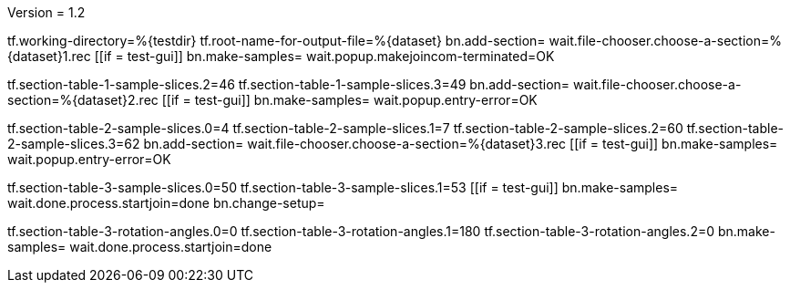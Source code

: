 Version = 1.2

[function = main]
tf.working-directory=%{testdir}
tf.root-name-for-output-file=%{dataset}
bn.add-section=
wait.file-chooser.choose-a-section=%{dataset}1.rec
[[if = test-gui]]
  bn.make-samples=
  wait.popup.makejoincom-terminated=OK
[[]]
tf.section-table-1-sample-slices.2=46
tf.section-table-1-sample-slices.3=49
bn.add-section=
wait.file-chooser.choose-a-section=%{dataset}2.rec
[[if = test-gui]]
  bn.make-samples=
  wait.popup.entry-error=OK
[[]]
tf.section-table-2-sample-slices.0=4
tf.section-table-2-sample-slices.1=7
tf.section-table-2-sample-slices.2=60
tf.section-table-2-sample-slices.3=62
bn.add-section=
wait.file-chooser.choose-a-section=%{dataset}3.rec
[[if = test-gui]]
  bn.make-samples=
  wait.popup.entry-error=OK
[[]]
tf.section-table-3-sample-slices.0=50
tf.section-table-3-sample-slices.1=53
[[if = test-gui]]
	bn.make-samples=
	wait.done.process.startjoin=done
	bn.change-setup=
[[]]
tf.section-table-3-rotation-angles.0=0
tf.section-table-3-rotation-angles.1=180
tf.section-table-3-rotation-angles.2=0
bn.make-samples=
wait.done.process.startjoin=done

